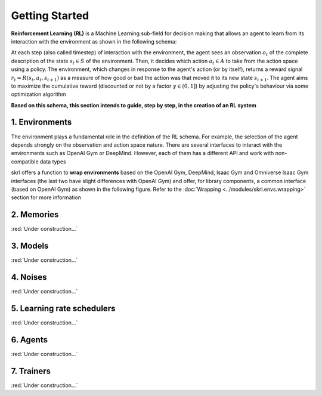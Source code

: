 Getting Started
===============

**Reinforcement Learning (RL)** is a Machine Learning sub-field for decision making that allows an agent to learn from its interaction with the environment as shown in the following schema:

.. image:: ../_static/imgs/rl_schema.svg
      :width: 100%
      :align: center
      :alt: Reinforcement Learning schema

.. raw:: html

   <br>

At each step (also called timestep) of interaction with the environment, the agent sees an observation :math:`o_t` of the complete description of the state :math:`s_t \in S` of the environment. Then, it decides which action :math:`a_t \in A` to take from the action space using a policy. The environment, which changes in response to the agent's action (or by itself), returns a reward signal :math:`r_t = R(s_t, a_t, s_{t+1})` as a measure of how good or bad the action was that moved it to its new state :math:`s_{t+1}`. The agent aims to maximize the cumulative reward (discounted or not by a factor :math:`\gamma \in (0,1]`) by adjusting the policy's behaviour via some optimization algorithm

**Based on this schema, this section intends to guide, step by step, in the creation of an RL system**

1. Environments
---------------

The environment plays a fundamental role in the definition of the RL schema. For example, the selection of the agent depends strongly on the observation and action space nature. There are several interfaces to interact with the environments such as OpenAI Gym or DeepMind. However, each of them has a different API and work with non-compatible data types

skrl offers a function to **wrap environments** based on the OpenAI Gym, DeepMind, Isaac Gym and Omniverse Isaac Gym interfaces (the last two have slight differences with OpenAI Gym) and offer, for library components, a common interface (based on OpenAI Gym) as shown in the following figure. Refer to the :doc:`Wrapping <../modules/skrl.envs.wrapping>` section for more information

.. image:: ../_static/imgs/wrapping.svg
      :width: 100%
      :align: center
      :alt: Environment wrapping

.. raw:: html

   <br>

2. Memories
-----------

:red:`Under construction...`

3. Models
---------

:red:`Under construction...`

4. Noises
---------

:red:`Under construction...`

5. Learning rate schedulers
---------------------------

:red:`Under construction...`

6. Agents
---------

:red:`Under construction...`

7. Trainers
-----------

:red:`Under construction...`
